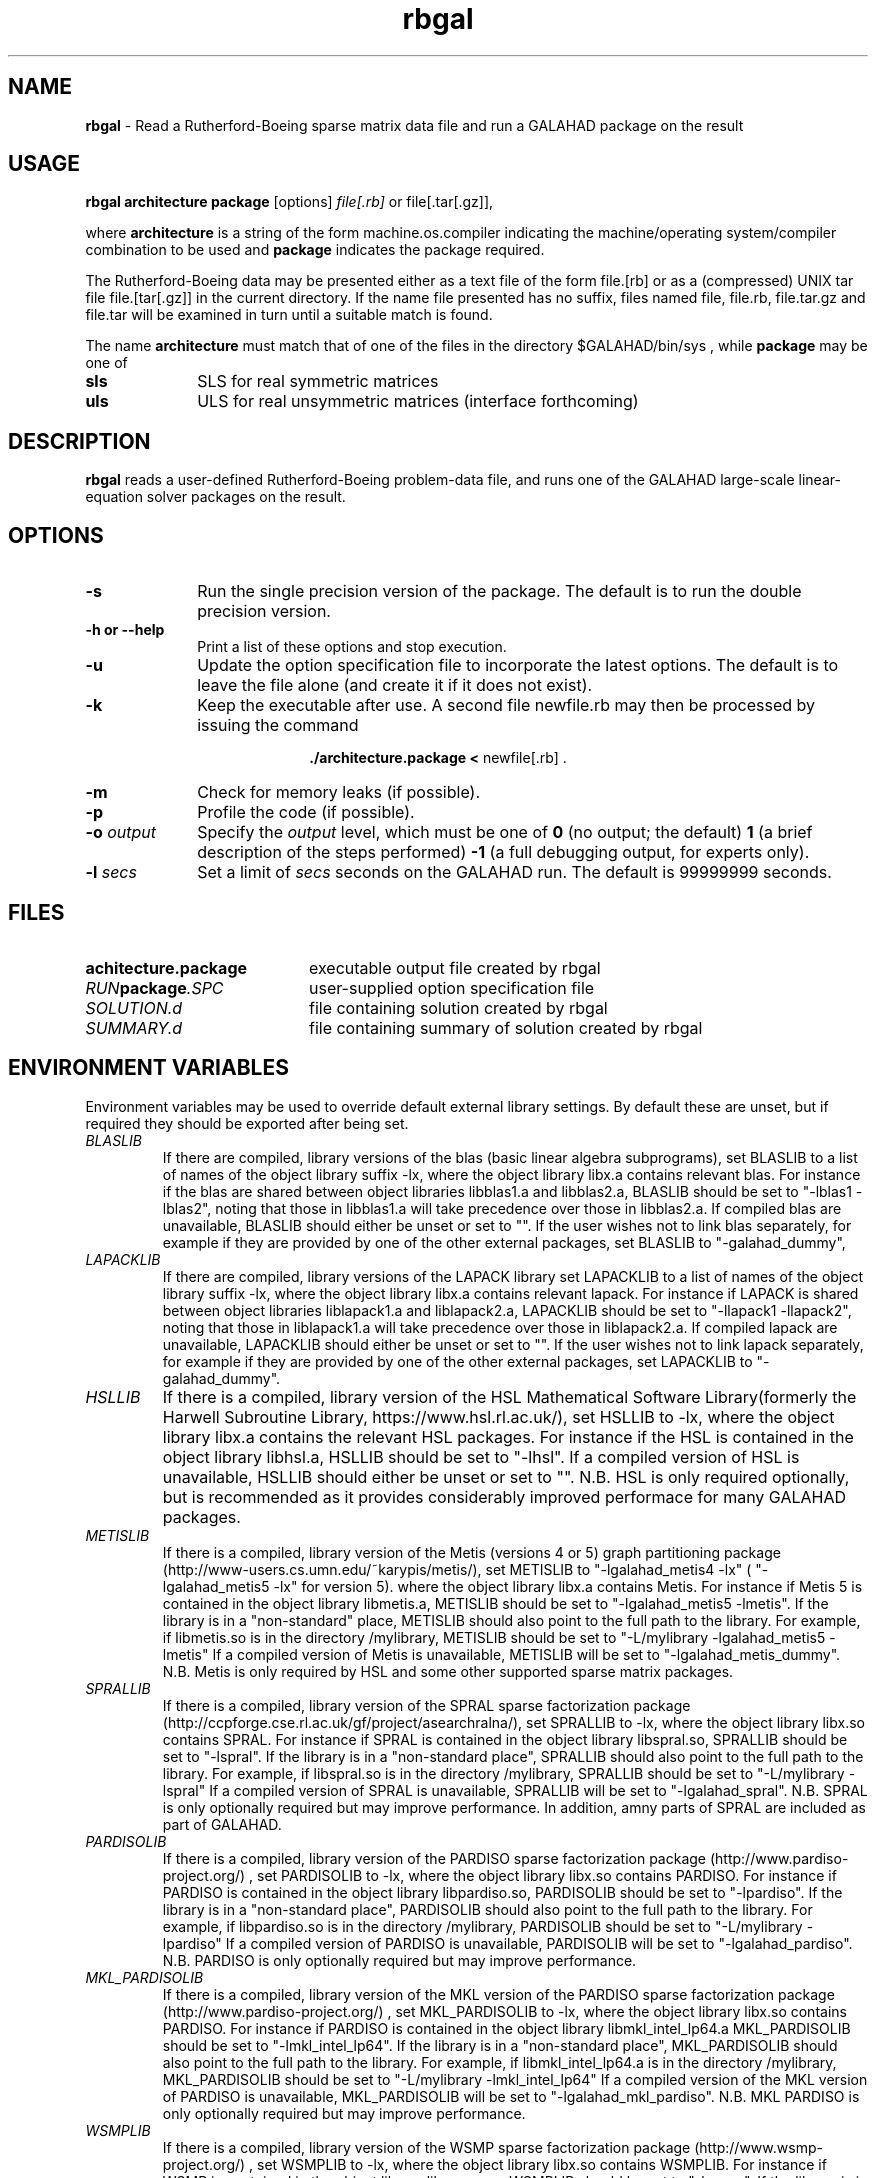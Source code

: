 .TH rbgal 1
.SH NAME
\fBrbgal\fR \- Read a Rutherford-Boeing sparse matrix data file and 
run a GALAHAD package on the result
.SH USAGE
.B rbgal architecture package
[options]
.IR file[.rb] 
or 
file[.tar[.gz]],

where
.B architecture
is a string of the form machine.os.compiler
indicating the machine/operating system/compiler combination to be used and
.B package
indicates the package required.

The Rutherford-Boeing data may be presented either as a text file of the form
file.[rb] or as a (compressed) UNIX tar file file.[tar[.gz]] in the
current directory. If the name file presented has no suffix, files named
file, file.rb, file.tar.gz and file.tar will be examined in turn until
a suitable match is found.

The name
.B architecture
must match that of one of the files in the directory
$GALAHAD/bin/sys , while
.B package
may be one of
.LP
.TP 1i
.BI sls
SLS for real symmetric matrices
.TP 1i
.BI uls
ULS for real unsymmetric matrices (interface forthcoming)

.SH DESCRIPTION
.LP
.B rbgal
reads a user-defined Rutherford-Boeing problem-data file, and runs one of the 
GALAHAD large-scale linear-equation solver packages on the result.
.SH OPTIONS
.LP
.TP 1i
.BI \-s
Run the single precision version of the package. The default is
to run the double precision version.
.TP
.B \-h or \-\-help
Print a list of these options and stop execution.
.TP
.BI \-u
Update the option specification file to incorporate the latest options.
The default is to leave the file alone (and create it if it does not exist).
.TP
.B \-k
Keep the executable after use. A second file newfile.rb may then be
processed by issuing the command
.ce 2

.B ./architecture.package < \fR newfile[.rb] .
.ce 0

.TP
.B \-m
Check for memory leaks (if possible).
.TP
.B \-p
Profile the code (if possible).
.TP
.BI \-o " output"
Specify the
.IR output
level, which must be one of
.B 0
(no output; the default)
.B 1
(a brief description of the steps performed)
.B -1
(a full debugging output, for experts only).
.TP
.BI \-l " secs"
Set a limit of
.IR secs
seconds on the GALAHAD run. The default is 99999999 seconds.
.SH FILES
.TP 20
.BI achitecture.package
executable output file created by rbgal
.TP
.IB RUN package .SPC
user-supplied option specification file
.TP
.IB SOLUTION.d
file containing solution created by rbgal
.TP
.IB SUMMARY.d
file containing summary of solution created by rbgal
.SH "ENVIRONMENT VARIABLES"
Environment variables may be used to override default external library settings.
By default these are unset, but if required they should be exported after
being set.
.TP
.IB BLASLIB
If there are compiled, library versions of the blas
(basic linear algebra subprograms), set BLASLIB to a list of
names of the object library suffix -lx, where the object library
libx.a contains relevant blas. For instance if the blas are
shared between object libraries libblas1.a and libblas2.a,
BLASLIB should be set to "-lblas1 -lblas2", noting that those in
libblas1.a will take precedence over those in libblas2.a.
If compiled blas are unavailable, BLASLIB should either be unset or set to "".
If the user wishes not to link blas separately, 
for example if they are provided by one of the other external packages, 
set BLASLIB to "-galahad_dummy",
.TP
.IB LAPACKLIB
If there are compiled, library versions of the LAPACK library
set LAPACKLIB to a list of names of the object library suffix -lx,
where the object library libx.a contains relevant lapack. For instance
if LAPACK is shared between object libraries liblapack1.a and liblapack2.a,
LAPACKLIB should be set to "-llapack1 -llapack2", noting that those in
liblapack1.a will take precedence over those in liblapack2.a. If compiled 
lapack are unavailable, LAPACKLIB should either be unset or set to "".
If the user wishes not to link lapack separately, 
for example if they are provided by one of the other external packages, 
set LAPACKLIB to "-galahad_dummy".
.TP
.IB HSLLIB
If there is a compiled, library version of the HSL Mathematical 
Software Library(formerly the Harwell Subroutine Library, 
https://www.hsl.rl.ac.uk/), set HSLLIB to -lx, 
where the object library libx.a contains the relevant HSL packages. 
For instance if the HSL is contained in the object library libhsl.a, 
HSLLIB should be set to "-lhsl". If a compiled version of HSL 
is unavailable, HSLLIB should either be unset or set to "".
N.B. HSL is only required optionally, but is recommended as it provides
considerably improved performace for many GALAHAD packages.
.TP
.IB METISLIB
If there is a compiled, library version of the Metis (versions 4 or 5) graph
partitioning package (http://www-users.cs.umn.edu/~karypis/metis/), set
METISLIB to "-lgalahad_metis4 -lx" ( "-lgalahad_metis5 -lx" for version 5).
where the object library libx.a contains Metis.  For instance
if Metis 5 is contained in the object library libmetis.a, METISLIB should be
set to "-lgalahad_metis5 -lmetis".  If the library is in a "non-standard" 
place, METISLIB should also point to the full path to the library. 
For example, if libmetis.so is in the directory /mylibrary, METISLIB should
be set to "-L/mylibrary -lgalahad_metis5 -lmetis" If a compiled version 
of Metis is unavailable, METISLIB will be set to "-lgalahad_metis_dummy".
N.B. Metis is only required by HSL and some other supported sparse matrix 
packages.
.TP
.IB SPRALLIB
If there is a compiled, library version of the SPRAL sparse factorization
package (http://ccpforge.cse.rl.ac.uk/gf/project/asearchralna/), set SPRALLIB
to -lx, where the object library libx.so contains SPRAL.  For instance if
SPRAL is contained in the object library libspral.so, SPRALLIB should be
set to "-lspral". If the library is in a "non-standard place", SPRALLIB
should also point to the full path to the library. For example, if
libspral.so is in the directory /mylibrary, SPRALLIB should be set to
"-L/mylibrary -lspral" If a compiled version of SPRAL is unavailable,
SPRALLIB will be set to "-lgalahad_spral".
N.B. SPRAL is only optionally required but may improve performance.
In addition, amny parts of SPRAL are included as part of GALAHAD.
.TP
.IB PARDISOLIB
If there is a compiled, library version of the PARDISO sparse factorization
package (http://www.pardiso-project.org/) , set PARDISOLIB to -lx,
where the object library libx.so contains PARDISO.  For instance if PARDISO
is contained in the object library libpardiso.so, PARDISOLIB should be set to
"-lpardiso". If the library is in a "non-standard place", PARDISOLIB should
also point to the full path to the library. For example, if libpardiso.so
is in the directory /mylibrary, PARDISOLIB should be set to
"-L/mylibrary -lpardiso" If a compiled version of PARDISO is unavailable,
PARDISOLIB will be set to "-lgalahad_pardiso".
N.B. PARDISO is only optionally required but may improve performance.
.TP
.IB MKL_PARDISOLIB
If there is a compiled, library version of the MKL version of the PARDISO
sparse factorization package (http://www.pardiso-project.org/) , set
MKL_PARDISOLIB to -lx, where the object library libx.so contains PARDISO. For
instance if PARDISO is contained in the object library libmkl_intel_lp64.a
MKL_PARDISOLIB should be set to "-lmkl_intel_lp64". If the library is in a
"non-standard place", MKL_PARDISOLIB should also point to the full path to the
library. For example, if libmkl_intel_lp64.a is in the directory /mylibrary,
MKL_PARDISOLIB should be set to "-L/mylibrary -lmkl_intel_lp64"
If a compiled version of the MKL version of PARDISO is unavailable,
MKL_PARDISOLIB will be set to "-lgalahad_mkl_pardiso".
N.B. MKL PARDISO is only optionally required but may improve performance.
.TP
.IB WSMPLIB
If there is a compiled, library version of the WSMP sparse factorization
package (http://www.wsmp-project.org/) , set WSMPLIB to -lx,
where the object library libx.so contains WSMPLIB.  For instance if WSMP
is contained in the object library libwsmp.so, WSMPLIB should be set to
"-lwsmp". If the library is in a "non-standard place", WSMPLIB should
also point to the full path to the library. For example, if libwsmp.so
is in the directory /mylibrary, WSMPLIB should be set to
"-L/mylibrary -lwsmp" If a compiled version of WSMP is unavailable,
WSMPLIB will be set to "-lgalahad_wsmp".
N.B. WSMP is only optionally required but may improve performance.
.TP
.IB PASTIXLIB
place-holder for future PaStiX codes.
.TP
.IB MPILIB
place-holder for future MPI codes.
.TP
.IB MUMPSLIB
place-holder for future MUMPS codes.
.TP
.IB UMFPACKLIB
place-holder for future UMFPACK codes.
.TP
.IB SUITESPARSELIB
place-holder for future SuitSparse codes.

.SH DIAGNOSTICS
The diagnostics produced by rbgal itself are intended to be self-explanatory.
.SH "SEE ALSO"

N. I. M. Gould, D. Orban and Ph. L. Toint,
"GALAHAD - a library of thread-safe fortran 90 packages for large-scale
nonlinear optimization",
.I ACM Transactions on Mathematic Software
.B 29
(4)
(2003) 353-372.

I. S. Duff, R.  Grimes and J. Lewis,
"The Rutherford-Boeing Sparse Matrix Collection",
Technical Report RAL-TR-97-031,
Rutherford Appleton Laboratory, (1997).
.br
http://sparse-files.engr.tamu.edu/files/DOC/rb.pdf

T. A. Davis and Y. Hu, 
"The University of Florida Sparse Matrix Collection". 
.I ACM Transactions on Mathematical Software 
.B 38, 
(1), Article 1 (December 2011), (2011) 25 pages. 
.br
DOI: https://doi.org/10.1145/2049662.2049663
.br
https://sparse.tamu.edu/

.SH BUGS
Please report any bugs found to
.IB nick.gould@rl.ac.uk ,
along with any suggestions for improvements.
.SH AUTHOR
Nick Gould, Rutherford Appleton Laboratory.

